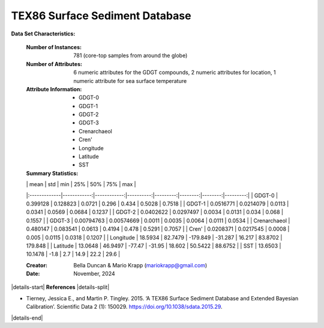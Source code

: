 .. _Tierney2015_GDGT_dataset:

TEX86 Surface Sediment Database
-------------------------------

**Data Set Characteristics:**

    :Number of Instances: 781 (core-top samples from around the globe)
    :Number of Attributes: 6 numeric attributes for the GDGT compounds,
                           2 numeric attributes for location,
                           1 numeric attribute for sea surface temperature
    :Attribute Information:
        - GDGT-0
        - GDGT-1
        - GDGT-2
        - GDGT-3
        - Crenarchaeol
        - Cren'
        - Longitude
        - Latitude
        - SST

    :Summary Statistics:

    |              |        mean |         std |       min |      25% |     50% |     75% |      max |
    |:-------------|------------:|------------:|----------:|---------:|--------:|--------:|---------:|
    | GDGT-0       |  0.399128   |  0.128823   |    0.0721 |   0.296  |  0.434  |  0.5028 |   0.7518 |
    | GDGT-1       |  0.0516771  |  0.0214079  |    0.0113 |   0.0341 |  0.0569 |  0.0684 |   0.1237 |
    | GDGT-2       |  0.0402622  |  0.0297497  |    0.0034 |   0.0131 |  0.034  |  0.068  |   0.1557 |
    | GDGT-3       |  0.00794763 |  0.00574669 |    0.0011 |   0.0035 |  0.0064 |  0.0111 |   0.0534 |
    | Crenarchaeol |  0.480147   |  0.083541   |    0.0613 |   0.4194 |  0.478  |  0.5291 |   0.7057 |
    | Cren'        |  0.0208371  |  0.0217545  |    0.0008 |   0.005  |  0.0115 |  0.0318 |   0.1207 |
    | Longitude    | 18.5934     | 82.7479     | -179.849  | -31.287  | 16.217  | 83.8702 | 179.848  |
    | Latitude     | 13.0648     | 46.9497     |  -77.47   | -31.95   | 18.602  | 50.5422 |  88.6752 |
    | SST          | 13.6503     | 10.1478     |   -1.8    |   2.7    | 14.9    | 22.2    |  29.6    |


    :Creator: Bella Duncan & Mario Krapp (mariokrapp@gmail.com)
    :Date: November, 2024

|details-start|
**References**
|details-split|

- Tierney, Jessica E., and Martin P. Tingley. 2015. ‘A TEX86 Surface Sediment Database and Extended Bayesian Calibration’. Scientific Data 2 (1): 150029. https://doi.org/10.1038/sdata.2015.29.

|details-end|

